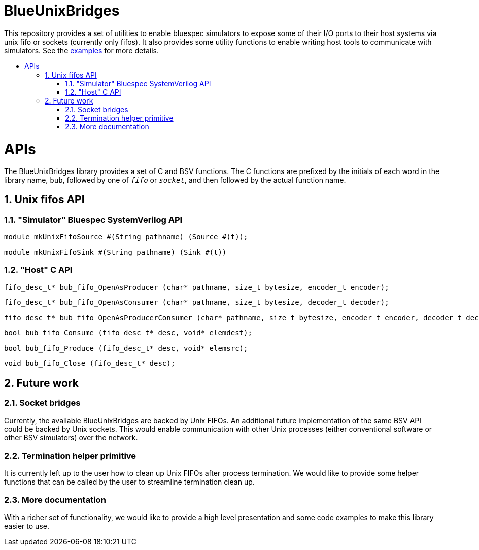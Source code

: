 :toc: macro
:toclevels: 4
:toc-title:
:toc-placement!:
:source-highlighter:

= BlueUnixBridges

This repository provides a set of utilities to enable bluespec simulators to expose some of their I/O ports to their host systems via unix fifo or sockets (currently only fifos).
It also provides some utility functions to enable writing host tools to communicate with simulators.
See the https://github.com/gameboo/BlueUnixFifo/tree/main/examples[examples] for more details.

toc::[]

:sectnums:

= APIs

The BlueUnixBridges library provides a set of C and BSV functions. The C
functions are prefixed by the initials of each word in the library name, `bub`,
followed by one of `_fifo_` or `_socket_`, and then followed by the actual
function name.

== Unix fifos API

=== "Simulator" Bluespec SystemVerilog API

```bsv
module mkUnixFifoSource #(String pathname) (Source #(t));
```
```bsv
module mkUnixFifoSink #(String pathname) (Sink #(t))
```

=== "Host" C API

```c
fifo_desc_t* bub_fifo_OpenAsProducer (char* pathname, size_t bytesize, encoder_t encoder);
```
```c
fifo_desc_t* bub_fifo_OpenAsConsumer (char* pathname, size_t bytesize, decoder_t decoder);
```
```c
fifo_desc_t* bub_fifo_OpenAsProducerConsumer (char* pathname, size_t bytesize, encoder_t encoder, decoder_t decoder);
```
```c
bool bub_fifo_Consume (fifo_desc_t* desc, void* elemdest);
```
```c
bool bub_fifo_Produce (fifo_desc_t* desc, void* elemsrc);
```
```c
void bub_fifo_Close (fifo_desc_t* desc);
```

== Future work

=== Socket bridges
Currently, the available BlueUnixBridges are backed by Unix FIFOs. An additional future implementation of the same BSV API could be backed by Unix sockets. This would enable communication with other Unix processes (either conventional software or other BSV simulators) over the network.

=== Termination helper primitive
It is currently left up to the user how to clean up Unix FIFOs after process termination. We would like to provide some helper functions that can be called by the user to streamline termination clean up.

=== More documentation
With a richer set of functionality, we would like to provide a high level presentation and some code examples to make this library easier to use.
